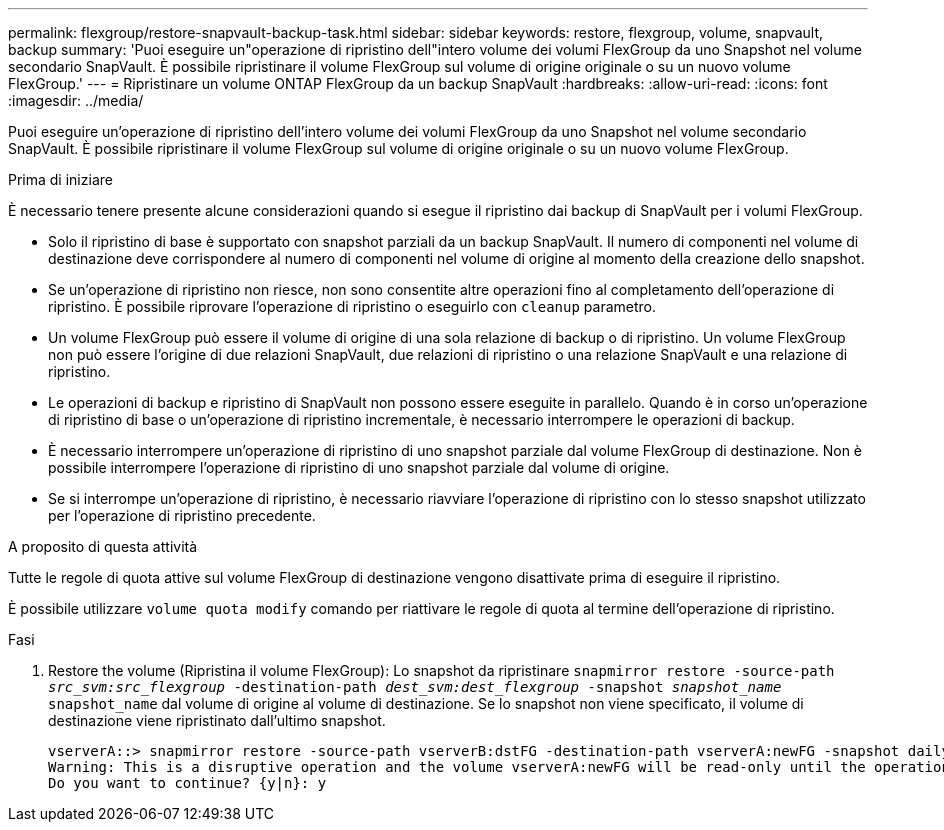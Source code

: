 ---
permalink: flexgroup/restore-snapvault-backup-task.html 
sidebar: sidebar 
keywords: restore, flexgroup, volume, snapvault, backup 
summary: 'Puoi eseguire un"operazione di ripristino dell"intero volume dei volumi FlexGroup da uno Snapshot nel volume secondario SnapVault. È possibile ripristinare il volume FlexGroup sul volume di origine originale o su un nuovo volume FlexGroup.' 
---
= Ripristinare un volume ONTAP FlexGroup da un backup SnapVault
:hardbreaks:
:allow-uri-read: 
:icons: font
:imagesdir: ../media/


[role="lead"]
Puoi eseguire un'operazione di ripristino dell'intero volume dei volumi FlexGroup da uno Snapshot nel volume secondario SnapVault. È possibile ripristinare il volume FlexGroup sul volume di origine originale o su un nuovo volume FlexGroup.

.Prima di iniziare
È necessario tenere presente alcune considerazioni quando si esegue il ripristino dai backup di SnapVault per i volumi FlexGroup.

* Solo il ripristino di base è supportato con snapshot parziali da un backup SnapVault. Il numero di componenti nel volume di destinazione deve corrispondere al numero di componenti nel volume di origine al momento della creazione dello snapshot.
* Se un'operazione di ripristino non riesce, non sono consentite altre operazioni fino al completamento dell'operazione di ripristino. È possibile riprovare l'operazione di ripristino o eseguirlo con `cleanup` parametro.
* Un volume FlexGroup può essere il volume di origine di una sola relazione di backup o di ripristino. Un volume FlexGroup non può essere l'origine di due relazioni SnapVault, due relazioni di ripristino o una relazione SnapVault e una relazione di ripristino.
* Le operazioni di backup e ripristino di SnapVault non possono essere eseguite in parallelo. Quando è in corso un'operazione di ripristino di base o un'operazione di ripristino incrementale, è necessario interrompere le operazioni di backup.
* È necessario interrompere un'operazione di ripristino di uno snapshot parziale dal volume FlexGroup di destinazione. Non è possibile interrompere l'operazione di ripristino di uno snapshot parziale dal volume di origine.
* Se si interrompe un'operazione di ripristino, è necessario riavviare l'operazione di ripristino con lo stesso snapshot utilizzato per l'operazione di ripristino precedente.


.A proposito di questa attività
Tutte le regole di quota attive sul volume FlexGroup di destinazione vengono disattivate prima di eseguire il ripristino.

È possibile utilizzare `volume quota modify` comando per riattivare le regole di quota al termine dell'operazione di ripristino.

.Fasi
. Restore the volume (Ripristina il volume FlexGroup): Lo snapshot da ripristinare `snapmirror restore -source-path _src_svm:src_flexgroup_ -destination-path _dest_svm:dest_flexgroup_ -snapshot _snapshot_name_`
`snapshot_name` dal volume di origine al volume di destinazione. Se lo snapshot non viene specificato, il volume di destinazione viene ripristinato dall'ultimo snapshot.
+
[listing]
----
vserverA::> snapmirror restore -source-path vserverB:dstFG -destination-path vserverA:newFG -snapshot daily.2016-07-15_0010
Warning: This is a disruptive operation and the volume vserverA:newFG will be read-only until the operation completes
Do you want to continue? {y|n}: y
----

